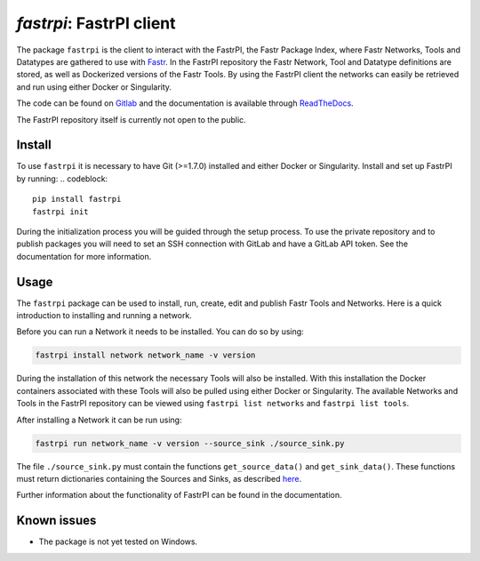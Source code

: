`fastrpi`: FastrPI client
=========================

The package ``fastrpi`` is the client to interact with the FastrPI, the
Fastr Package Index, where Fastr Networks, Tools and Datatypes are gathered
to use with `Fastr <https://fastr.readthedocs.io>`_.
In the FastrPI repository the Fastr Network, Tool and Datatype definitions are stored,
as well as Dockerized versions of the Fastr Tools. By using the FastrPI client the
networks can easily be retrieved and run using either Docker or Singularity.

The code can be found on `Gitlab <https://gitlab.com/radiology/infrastructure/resources/fastrpi/fastrpi>`_
and the documentation is available through `ReadTheDocs <https://fastrpi.readthedocs.io/en/latest/>`_.

The FastrPI repository itself is currently not open to the public.

Install
-------

To use ``fastrpi`` it is necessary to have Git (>=1.7.0) installed and either Docker or Singularity.
Install and set up FastrPI by running:
.. codeblock::

  pip install fastrpi
  fastrpi init

During the initialization process you will be guided through the setup process. To use the private repository and
to publish packages you will need to set an SSH connection with GitLab and have a GitLab API token.
See the documentation for more information.

Usage
-----

The ``fastrpi`` package can be used to install, run, create, edit and publish Fastr Tools and Networks.
Here is a quick introduction to installing and running a network.

Before you can run a Network it needs to be installed. You can do so by using:

.. code-block:: bash

    fastrpi install network network_name -v version

During the installation of this network the necessary Tools will also be installed. With this installation
the Docker containers associated with these Tools will also be pulled using either Docker or Singularity.
The available Networks and Tools in the FastrPI repository can be viewed using ``fastrpi list networks``
and ``fastrpi list tools``.

After installing a Network it can be run using:

.. code-block:: bash

    fastrpi run network_name -v version --source_sink ./source_sink.py

The file ``./source_sink.py`` must contain the functions
``get_source_data()`` and ``get_sink_data()``. These functions must
return dictionaries containing the Sources and Sinks, as described `here <https://fastr.readthedocs.io/en/stable/static/quick_start.html#running-a-network>`_.

Further information about the functionality of FastrPI can be found in the documentation.

Known issues
------------

- The package is not yet tested on Windows.


